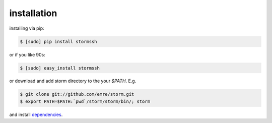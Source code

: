 installation
=================================

installing via pip:

.. code-block:: bash

    $ [sudo] pip install stormssh

or if you like 90s:

.. code-block:: bash

    $ [sudo] easy_install stormssh

or download and add storm directory to the your `$PATH`. E.g.

.. code-block:: bash

    $ git clone git://github.com/emre/storm.git
    $ export PATH=$PATH:`pwd`/storm/storm/bin/; storm

and install `dependencies <https://github.com/emre/storm/blob/master/requirements.txt>`_.

